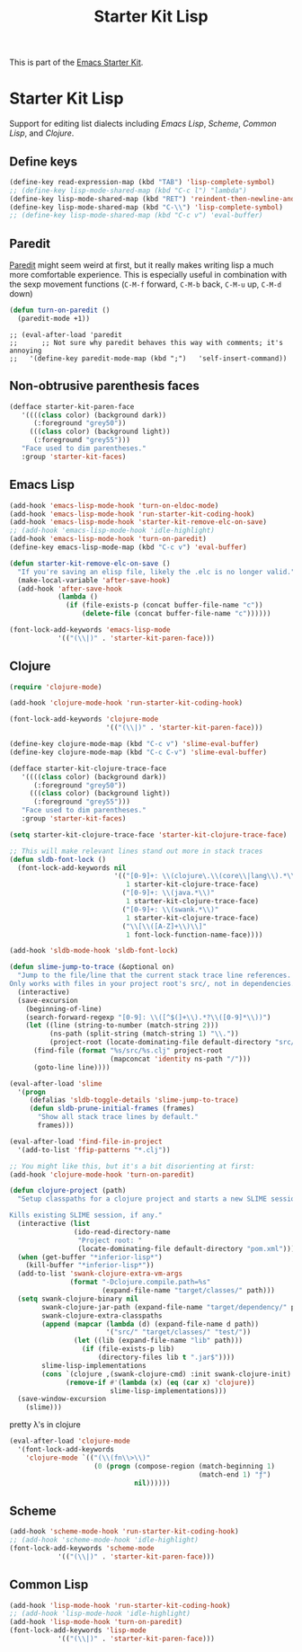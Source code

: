 #+TITLE: Starter Kit Lisp
#+OPTIONS: toc:nil num:nil ^:nil

This is part of the [[file:starter-kit.org][Emacs Starter Kit]].

* Starter Kit Lisp
Support for editing list dialects including [[* Emacs Lisp][Emacs Lisp]], [[* Scheme][Scheme]],
[[* Common Lisp][Common Lisp]], and [[* Clojure][Clojure]].

** Define keys
#+srcname: starter-kit-define-lisp-keys
#+begin_src emacs-lisp 
  (define-key read-expression-map (kbd "TAB") 'lisp-complete-symbol)
  ;; (define-key lisp-mode-shared-map (kbd "C-c l") "lambda")
  (define-key lisp-mode-shared-map (kbd "RET") 'reindent-then-newline-and-indent)
  (define-key lisp-mode-shared-map (kbd "C-\\") 'lisp-complete-symbol)
  ;; (define-key lisp-mode-shared-map (kbd "C-c v") 'eval-buffer)
#+end_src

** Paredit
[[http://www.emacswiki.org/emacs/ParEdit][Paredit]] might seem weird at first, but it really makes writing lisp a
much more comfortable experience.  This is especially useful in
combination with the sexp movement functions (=C-M-f= forward, =C-M-b=
back, =C-M-u= up, =C-M-d= down)

#+begin_src emacs-lisp
(defun turn-on-paredit ()
  (paredit-mode +1))
#+end_src

: ;; (eval-after-load 'paredit
: ;;      ;; Not sure why paredit behaves this way with comments; it's annoying
: ;;   '(define-key paredit-mode-map (kbd ";")   'self-insert-command))

** Non-obtrusive parenthesis faces
#+begin_src emacs-lisp
(defface starter-kit-paren-face
   '((((class color) (background dark))
      (:foreground "grey50"))
     (((class color) (background light))
      (:foreground "grey55")))
   "Face used to dim parentheses."
   :group 'starter-kit-faces)
#+end_src

** Emacs Lisp

#+begin_src emacs-lisp
(add-hook 'emacs-lisp-mode-hook 'turn-on-eldoc-mode)
(add-hook 'emacs-lisp-mode-hook 'run-starter-kit-coding-hook)
(add-hook 'emacs-lisp-mode-hook 'starter-kit-remove-elc-on-save)
;; (add-hook 'emacs-lisp-mode-hook 'idle-highlight)
(add-hook 'emacs-lisp-mode-hook 'turn-on-paredit)
(define-key emacs-lisp-mode-map (kbd "C-c v") 'eval-buffer)

(defun starter-kit-remove-elc-on-save ()
  "If you're saving an elisp file, likely the .elc is no longer valid."
  (make-local-variable 'after-save-hook)
  (add-hook 'after-save-hook
            (lambda ()
              (if (file-exists-p (concat buffer-file-name "c"))
                  (delete-file (concat buffer-file-name "c"))))))

(font-lock-add-keywords 'emacs-lisp-mode
			'(("(\\|)" . 'starter-kit-paren-face)))
#+end_src

** Clojure

#+begin_src emacs-lisp
  (require 'clojure-mode)

  (add-hook 'clojure-mode-hook 'run-starter-kit-coding-hook)
  
  (font-lock-add-keywords 'clojure-mode
                          '(("(\\|)" . 'starter-kit-paren-face)))
  
  (define-key clojure-mode-map (kbd "C-c v") 'slime-eval-buffer)
  (define-key clojure-mode-map (kbd "C-c C-v") 'slime-eval-buffer)
  
  (defface starter-kit-clojure-trace-face
     '((((class color) (background dark))
        (:foreground "grey50"))
       (((class color) (background light))
        (:foreground "grey55")))
     "Face used to dim parentheses."
     :group 'starter-kit-faces)
  
  (setq starter-kit-clojure-trace-face 'starter-kit-clojure-trace-face)
  
  ;; This will make relevant lines stand out more in stack traces
  (defun sldb-font-lock ()
    (font-lock-add-keywords nil
                            '(("[0-9]+: \\(clojure\.\\(core\\|lang\\).*\\)"
                               1 starter-kit-clojure-trace-face)
                              ("[0-9]+: \\(java.*\\)"
                               1 starter-kit-clojure-trace-face)
                              ("[0-9]+: \\(swank.*\\)"
                               1 starter-kit-clojure-trace-face)
                              ("\\[\\([A-Z]+\\)\\]"
                               1 font-lock-function-name-face))))
  
  (add-hook 'sldb-mode-hook 'sldb-font-lock)
  
  (defun slime-jump-to-trace (&optional on)
    "Jump to the file/line that the current stack trace line references.
  Only works with files in your project root's src/, not in dependencies."
    (interactive)
    (save-excursion
      (beginning-of-line)
      (search-forward-regexp "[0-9]: \\([^$(]+\\).*?\\([0-9]*\\))")
      (let ((line (string-to-number (match-string 2)))
            (ns-path (split-string (match-string 1) "\\."))
            (project-root (locate-dominating-file default-directory "src/")))
        (find-file (format "%s/src/%s.clj" project-root
                           (mapconcat 'identity ns-path "/")))
        (goto-line line))))
  
  (eval-after-load 'slime
    '(progn
       (defalias 'sldb-toggle-details 'slime-jump-to-trace)
       (defun sldb-prune-initial-frames (frames)
         "Show all stack trace lines by default."
         frames)))
  
  (eval-after-load 'find-file-in-project
    '(add-to-list 'ffip-patterns "*.clj"))
  
  ;; You might like this, but it's a bit disorienting at first:
  (add-hook 'clojure-mode-hook 'turn-on-paredit)
  
  (defun clojure-project (path)
    "Setup classpaths for a clojure project and starts a new SLIME session.
  
  Kills existing SLIME session, if any."
    (interactive (list
                  (ido-read-directory-name
                   "Project root: "
                   (locate-dominating-file default-directory "pom.xml"))))
    (when (get-buffer "*inferior-lisp*")
      (kill-buffer "*inferior-lisp*"))
    (add-to-list 'swank-clojure-extra-vm-args
                 (format "-Dclojure.compile.path=%s"
                         (expand-file-name "target/classes/" path)))
    (setq swank-clojure-binary nil
          swank-clojure-jar-path (expand-file-name "target/dependency/" path)
          swank-clojure-extra-classpaths
          (append (mapcar (lambda (d) (expand-file-name d path))
                          '("src/" "target/classes/" "test/"))
                  (let ((lib (expand-file-name "lib" path)))
                    (if (file-exists-p lib)
                        (directory-files lib t ".jar$"))))
          slime-lisp-implementations
          (cons `(clojure ,(swank-clojure-cmd) :init swank-clojure-init)
                (remove-if #'(lambda (x) (eq (car x) 'clojure))
                           slime-lisp-implementations)))
    (save-window-excursion
      (slime)))
  
#+end_src

#+results:
: clojure-project

pretty \lambda's in clojure
#+begin_src emacs-lisp
  (eval-after-load 'clojure-mode
    '(font-lock-add-keywords
      'clojure-mode `(("(\\(fn\\>\\)"
                       (0 (progn (compose-region (match-beginning 1)
                                                 (match-end 1) "ƒ")
                                 nil))))))
#+end_src

** Scheme

#+begin_src emacs-lisp
(add-hook 'scheme-mode-hook 'run-starter-kit-coding-hook)
;; (add-hook 'scheme-mode-hook 'idle-highlight)
(font-lock-add-keywords 'scheme-mode
			'(("(\\|)" . 'starter-kit-paren-face)))
#+end_src

** Common Lisp

#+begin_src emacs-lisp
(add-hook 'lisp-mode-hook 'run-starter-kit-coding-hook)
;; (add-hook 'lisp-mode-hook 'idle-highlight)
(add-hook 'lisp-mode-hook 'turn-on-paredit)
(font-lock-add-keywords 'lisp-mode
			'(("(\\|)" . 'starter-kit-paren-face)))
#+end_src
